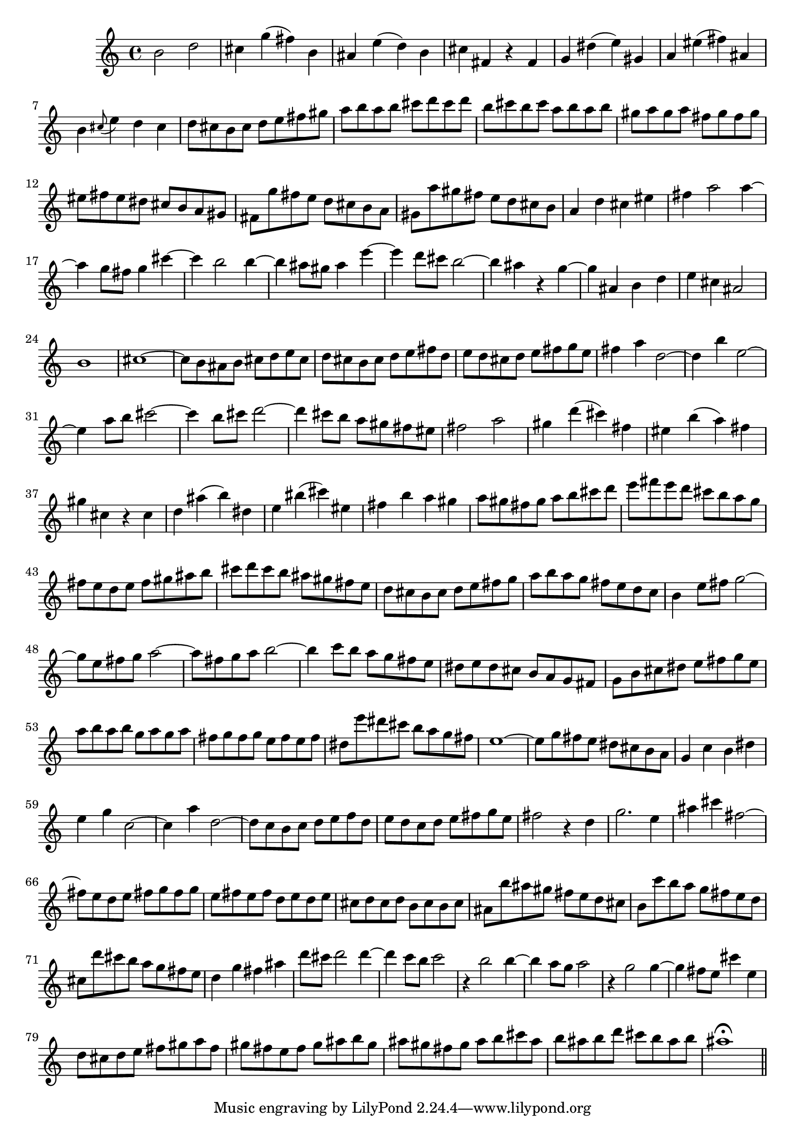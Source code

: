 % Sonata for Flute and Haprsichord BWV 1030 in B minor III Presto

%{
    Copyright 2018 Edmundo Carmona Antoranz. Released under CC 4.0 by-sa
    Original Manuscript is public domain
%}


\version "2.18.2"

\time 2/2
\key b \minor

\relative c' {
    
    % 1
    b'2 d
    
    % 2
    cis4 g'( fis) b,
    
    % 3
    ais e'( d) b
    
    % 4
    % 2nd system starts here
    cis fis, r fis
    
    % 5
    g dis'( e) gis,
    
    % 6
    a eis'( fis) ais,
    
    % 7
    b \appoggiatura cis8 e4 d cis
    
    % 8
    d8 cis b cis d e fis gis
    
    % 9
    a b a b cis d cis d
    
    % 10
    b cis b cis a b a b
    
    % 11
    % 3rd system starts on 3rd beat
    gis a gis a fis gis fis gis
    
    % 12
    eis fis eis dis cis b a gis
    
    % 13
    fis g' fis e d cis b a
    
    % 14
    gis a' gis fis e d cis b
    
    % 15
    a4 d cis eis
    
    % 16
    fis a2 a4~
    
    % 17
    a g8 fis g4 cis~
    
    % 18
    %4th system starts here
    cis b2 b4~
    
    % 19
    b ais8 gis ais4 e'~
    
    % 20
    e d8 cis b2~
    
    % 21
    b4 ais r g~
    
    % 22
    g ais, b d
    
    % 23
    e cis ais2
    
    % 24
    b1
    
    % 25
    cis1~
    
    % 26
    % next page starts here
    cis8 b ais b cis d e cis
    
    % 27
    d cis b cis d e fis d
    
    % 28
    e d cis d e fis g e
    
    % 29
    fis4 a d,2~
    
    % 30
    d4 b' e,2~
    
    % 31
    e4 a8 b cis2~
    
    % 32
    cis4 b8 cis d2~
    
    % 33
    % 2nd system starts here
    d4 cis8 b a gis fis eis
    
    % 34
    fis2 a
    
    % 35
    gis4 d'( cis) fis,
    
    % 36
    eis b'( a) fis
    
    % 37
    gis cis, r cis
    
    % 38
    d ais'( b) dis,
    
    % 39
    e bis'( cis) eis,
    
    % 40
    % 3rd system starts on 3rd beat
    fis b a gis
    
    % 41
    a8 gis fis gis a b cis d
    
    % 42
    e fis e d cis b a g
    
    % 43
    fis e d e fis gis ais b
    
    % 44
    cis d cis b ais gis fis e
    
    % 45
    d cis b cis d e fis g
    
    % 46
    a b a g fis e d c
    
    % 47
    % 4th system starts on 3rd beat
    b4 e8 fis g2~
    
    % 48
    g8 e fis g a2~
    
    % 49
    a8 fis g a b2~
    
    % 50
    b4 c8 b a g fis e
    
    % 51
    dis e dis cis b a g fis
    
    % 52
    g b cis dis e fis g e
    
    % 53
    a b a b g a g a
    
    % 54
    % 5th system starts on 3rd beat
    fis g fis g e fis e fis
    
    % 55
    dis e' dis cis b a g fis
    
    % 56
    e1~
    
    % 57
    e8 g fis e dis cis b a
    
    % 58
    g4 c b dis
    
    % 59
    e g c,2~
    
    % 60
    c4 a' d,2~
    
    % 61
    d8 c b c d e f d
    
    % 62
    % 6th system starts here
    e8 d c d e fis g e
    
    % 63
    fis2 r4 d
    
    % 64
    g2. e4
    
    % 65
    ais4 cis fis,2~
    
    % 66
    fis8 e d e fis g fis g
    
    % 67
    e fis e fis d e d e
    
    % 68
    cis d cis d b cis b cis
    
    % 69
    % next page starts here
    ais b' ais gis fis e d cis
    
    % 70
    b c' b a g fis e d
    
    % 71
    cis d' cis b a g fis e
    
    % 72
    d4 g fis ais
    
    % 73
    d8 cis d2 d4~
    
    % 74
    d4 c8 b c2
    
    % 75
    % 2nd system starts on 3rd beat
    r4 b2 b4~
    
    % 76
    b a8 g a2
    
    % 77
    r4 g2 g4~
    
    % 78
    g fis8 e cis'4 e,
    
    % 79
    d8 cis d e fis gis a fis
    
    % 80
    gis fis e fis gis ais b gis
    
    % 81
    ais gis fis gis ais b cis ais
    
    % 82
    b ais b d cis b ais b
    
    % 83
    ais1\fermata
    
    \bar "||"
    
}
